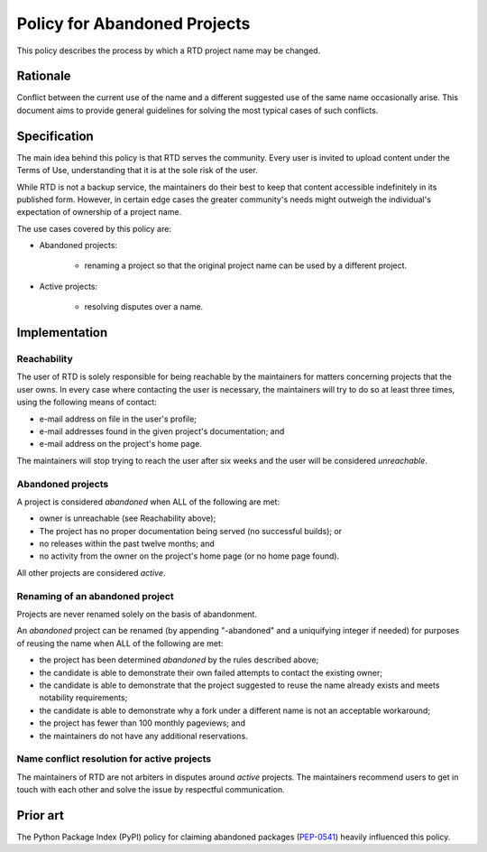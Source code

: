 Policy for Abandoned Projects
=============================

This policy describes the process by which a RTD project name may be changed.


Rationale
---------

Conflict between the current use of the name and a different suggested use of
the same name occasionally arise.  This document aims to provide general
guidelines for solving the most typical cases of such conflicts.


Specification
-------------

The main idea behind this policy is that RTD serves the community.  Every
user is invited to upload content under the Terms of Use, understanding that it
is at the sole risk of the user.

While RTD is not a backup service, the maintainers do their best to keep that
content accessible indefinitely in its published form.  However, in certain
edge cases the greater community's needs might outweigh the individual's
expectation of ownership of a project name.

The use cases covered by this policy are:

* Abandoned projects:

    * renaming a project so that the original project name can be used by a
      different project.

* Active projects:

    * resolving disputes over a name.


Implementation
--------------

Reachability
~~~~~~~~~~~~

The user of RTD is solely responsible for being reachable by the maintainers
for matters concerning projects that the user owns.  In every case where
contacting the user is necessary, the maintainers will try to do so at least
three times, using the following means of contact:

* e-mail address on file in the user's profile;
* e-mail addresses found in the given project's documentation; and
* e-mail address on the project's home page.

The maintainers will stop trying to reach the user after six weeks and the user
will be considered *unreachable*.


Abandoned projects
~~~~~~~~~~~~~~~~~~

A project is considered *abandoned* when ALL of the following are met:

* owner is unreachable (see Reachability above);
* The project has no proper documentation being served (no successful builds); or
* no releases within the past twelve months; and
* no activity from the owner on the project's home page (or no home page
  found).

All other projects are considered *active*.


Renaming of an abandoned project
~~~~~~~~~~~~~~~~~~~~~~~~~~~~~~~~

Projects are never renamed solely on the basis of abandonment.

An *abandoned* project can be renamed (by appending "-abandoned" and a
uniquifying integer if needed) for purposes of reusing the name when ALL of the
following are met:

* the project has been determined *abandoned* by the rules described above;
* the candidate is able to demonstrate their own failed attempts to contact the
  existing owner;
* the candidate is able to demonstrate that the project suggested to reuse the
  name already exists and meets notability requirements;
* the candidate is able to demonstrate why a fork under a different name is not
  an acceptable workaround;
* the project has fewer than 100 monthly pageviews; and
* the maintainers do not have any additional reservations.


Name conflict resolution for active projects
~~~~~~~~~~~~~~~~~~~~~~~~~~~~~~~~~~~~~~~~~~~~

The maintainers of RTD are not arbiters in disputes around *active* projects.
The maintainers recommend users to get in touch with each other and solve the
issue by respectful communication.


Prior art
---------

The Python Package Index (PyPI) policy for claiming abandoned packages
(`PEP-0541 <https://www.python.org/dev/peps/pep-0541>`_) heavily
influenced this policy.
